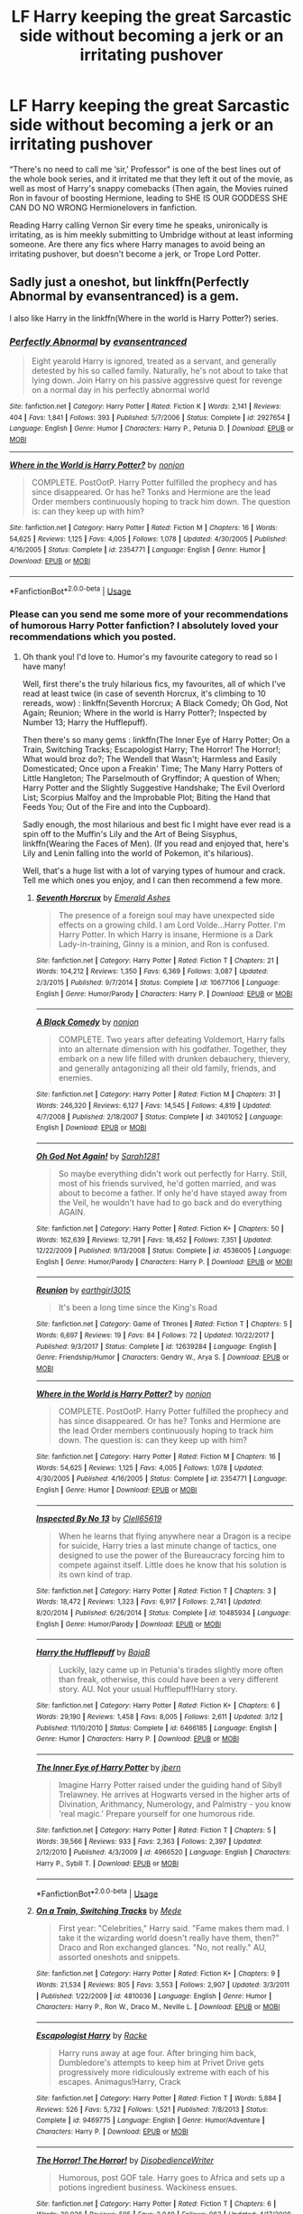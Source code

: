 #+TITLE: LF Harry keeping the great Sarcastic side without becoming a jerk or an irritating pushover

* LF Harry keeping the great Sarcastic side without becoming a jerk or an irritating pushover
:PROPERTIES:
:Author: LittenInAScarf
:Score: 68
:DateUnix: 1534887175.0
:DateShort: 2018-Aug-22
:FlairText: Request
:END:
“There's no need to call me ‘sir,' Professor" is one of the best lines out of the whole book series, and it irritated me that they left it out of the movie, as well as most of Harry's snappy comebacks (Then again, the Movies ruined Ron in favour of boosting Hermione, leading to SHE IS OUR GODDESS SHE CAN DO NO WRONG Hermionelovers in fanfiction.

Reading Harry calling Vernon Sir every time he speaks, unironically is irritating, as is him meekly submitting to Umbridge without at least informing someone. Are there any fics where Harry manages to avoid being an irritating pushover, but doesn't become a jerk, or Trope Lord Potter.


** Sadly just a oneshot, but linkffn(Perfectly Abnormal by evansentranced) is a gem.

I also like Harry in the linkffn(Where in the world is Harry Potter?) series.
:PROPERTIES:
:Author: A2i9
:Score: 12
:DateUnix: 1534923879.0
:DateShort: 2018-Aug-22
:END:

*** [[https://www.fanfiction.net/s/2927654/1/][*/Perfectly Abnormal/*]] by [[https://www.fanfiction.net/u/651163/evansentranced][/evansentranced/]]

#+begin_quote
  Eight yearold Harry is ignored, treated as a servant, and generally detested by his so called family. Naturally, he's not about to take that lying down. Join Harry on his passive aggressive quest for revenge on a normal day in his perfectly abnormal world
#+end_quote

^{/Site/:} ^{fanfiction.net} ^{*|*} ^{/Category/:} ^{Harry} ^{Potter} ^{*|*} ^{/Rated/:} ^{Fiction} ^{K} ^{*|*} ^{/Words/:} ^{2,141} ^{*|*} ^{/Reviews/:} ^{404} ^{*|*} ^{/Favs/:} ^{1,841} ^{*|*} ^{/Follows/:} ^{393} ^{*|*} ^{/Published/:} ^{5/7/2006} ^{*|*} ^{/Status/:} ^{Complete} ^{*|*} ^{/id/:} ^{2927654} ^{*|*} ^{/Language/:} ^{English} ^{*|*} ^{/Genre/:} ^{Humor} ^{*|*} ^{/Characters/:} ^{Harry} ^{P.,} ^{Petunia} ^{D.} ^{*|*} ^{/Download/:} ^{[[http://www.ff2ebook.com/old/ffn-bot/index.php?id=2927654&source=ff&filetype=epub][EPUB]]} ^{or} ^{[[http://www.ff2ebook.com/old/ffn-bot/index.php?id=2927654&source=ff&filetype=mobi][MOBI]]}

--------------

[[https://www.fanfiction.net/s/2354771/1/][*/Where in the World is Harry Potter?/*]] by [[https://www.fanfiction.net/u/649528/nonjon][/nonjon/]]

#+begin_quote
  COMPLETE. PostOotP. Harry Potter fulfilled the prophecy and has since disappeared. Or has he? Tonks and Hermione are the lead Order members continuously hoping to track him down. The question is: can they keep up with him?
#+end_quote

^{/Site/:} ^{fanfiction.net} ^{*|*} ^{/Category/:} ^{Harry} ^{Potter} ^{*|*} ^{/Rated/:} ^{Fiction} ^{M} ^{*|*} ^{/Chapters/:} ^{16} ^{*|*} ^{/Words/:} ^{54,625} ^{*|*} ^{/Reviews/:} ^{1,125} ^{*|*} ^{/Favs/:} ^{4,005} ^{*|*} ^{/Follows/:} ^{1,078} ^{*|*} ^{/Updated/:} ^{4/30/2005} ^{*|*} ^{/Published/:} ^{4/16/2005} ^{*|*} ^{/Status/:} ^{Complete} ^{*|*} ^{/id/:} ^{2354771} ^{*|*} ^{/Language/:} ^{English} ^{*|*} ^{/Genre/:} ^{Humor} ^{*|*} ^{/Download/:} ^{[[http://www.ff2ebook.com/old/ffn-bot/index.php?id=2354771&source=ff&filetype=epub][EPUB]]} ^{or} ^{[[http://www.ff2ebook.com/old/ffn-bot/index.php?id=2354771&source=ff&filetype=mobi][MOBI]]}

--------------

*FanfictionBot*^{2.0.0-beta} | [[https://github.com/tusing/reddit-ffn-bot/wiki/Usage][Usage]]
:PROPERTIES:
:Author: FanfictionBot
:Score: 3
:DateUnix: 1534923902.0
:DateShort: 2018-Aug-22
:END:


*** Please can you send me some more of your recommendations of humorous Harry Potter fanfiction? I absolutely loved your recommendations which you posted.
:PROPERTIES:
:Author: MoD_Peverell
:Score: 3
:DateUnix: 1534933472.0
:DateShort: 2018-Aug-22
:END:

**** Oh thank you! I'd love to. Humor's my favourite category to read so I have many!

Well, first there's the truly hilarious fics, my favourites, all of which I've read at least twice (in case of seventh Horcrux, it's climbing to 10 rereads, wow) : linkffn(Seventh Horcrux; A Black Comedy; Oh God, Not Again; Reunion; Where in the world is Harry Potter?; Inspected by Number 13; Harry the Hufflepuff).

Then there's so many gems : linkffn(The Inner Eye of Harry Potter; On a Train, Switching Tracks; Escapologist Harry; The Horror! The Horror!; What would broz do?; The Wendell that Wasn't; Harmless and Easily Domesticated; Once upon a Freakin' Time; The Many Harry Potters of Little Hangleton; The Parselmouth of Gryffindor; A question of When; Harry Potter and the Slightly Suggestive Handshake; The Evil Overlord List; Scorpius Malfoy and the Improbable Plot; Biting the Hand that Feeds You; Out of the Fire and into the Cupboard).

Sadly enough, the most hilarious and best fic I might have ever read is a spin off to the Muffin's Lily and the Art of Being Sisyphus, linkffn(Wearing the Faces of Men). (If you read and enjoyed that, here's Lily and Lenin falling into the world of Pokemon, it's hilarious).

Well, that's a huge list with a lot of varying types of humour and crack. Tell me which ones you enjoy, and I can then recommend a few more.
:PROPERTIES:
:Author: A2i9
:Score: 7
:DateUnix: 1534934829.0
:DateShort: 2018-Aug-22
:END:

***** [[https://www.fanfiction.net/s/10677106/1/][*/Seventh Horcrux/*]] by [[https://www.fanfiction.net/u/4112736/Emerald-Ashes][/Emerald Ashes/]]

#+begin_quote
  The presence of a foreign soul may have unexpected side effects on a growing child. I am Lord Volde...Harry Potter. I'm Harry Potter. In which Harry is insane, Hermione is a Dark Lady-in-training, Ginny is a minion, and Ron is confused.
#+end_quote

^{/Site/:} ^{fanfiction.net} ^{*|*} ^{/Category/:} ^{Harry} ^{Potter} ^{*|*} ^{/Rated/:} ^{Fiction} ^{T} ^{*|*} ^{/Chapters/:} ^{21} ^{*|*} ^{/Words/:} ^{104,212} ^{*|*} ^{/Reviews/:} ^{1,350} ^{*|*} ^{/Favs/:} ^{6,369} ^{*|*} ^{/Follows/:} ^{3,087} ^{*|*} ^{/Updated/:} ^{2/3/2015} ^{*|*} ^{/Published/:} ^{9/7/2014} ^{*|*} ^{/Status/:} ^{Complete} ^{*|*} ^{/id/:} ^{10677106} ^{*|*} ^{/Language/:} ^{English} ^{*|*} ^{/Genre/:} ^{Humor/Parody} ^{*|*} ^{/Characters/:} ^{Harry} ^{P.} ^{*|*} ^{/Download/:} ^{[[http://www.ff2ebook.com/old/ffn-bot/index.php?id=10677106&source=ff&filetype=epub][EPUB]]} ^{or} ^{[[http://www.ff2ebook.com/old/ffn-bot/index.php?id=10677106&source=ff&filetype=mobi][MOBI]]}

--------------

[[https://www.fanfiction.net/s/3401052/1/][*/A Black Comedy/*]] by [[https://www.fanfiction.net/u/649528/nonjon][/nonjon/]]

#+begin_quote
  COMPLETE. Two years after defeating Voldemort, Harry falls into an alternate dimension with his godfather. Together, they embark on a new life filled with drunken debauchery, thievery, and generally antagonizing all their old family, friends, and enemies.
#+end_quote

^{/Site/:} ^{fanfiction.net} ^{*|*} ^{/Category/:} ^{Harry} ^{Potter} ^{*|*} ^{/Rated/:} ^{Fiction} ^{M} ^{*|*} ^{/Chapters/:} ^{31} ^{*|*} ^{/Words/:} ^{246,320} ^{*|*} ^{/Reviews/:} ^{6,127} ^{*|*} ^{/Favs/:} ^{14,545} ^{*|*} ^{/Follows/:} ^{4,819} ^{*|*} ^{/Updated/:} ^{4/7/2008} ^{*|*} ^{/Published/:} ^{2/18/2007} ^{*|*} ^{/Status/:} ^{Complete} ^{*|*} ^{/id/:} ^{3401052} ^{*|*} ^{/Language/:} ^{English} ^{*|*} ^{/Download/:} ^{[[http://www.ff2ebook.com/old/ffn-bot/index.php?id=3401052&source=ff&filetype=epub][EPUB]]} ^{or} ^{[[http://www.ff2ebook.com/old/ffn-bot/index.php?id=3401052&source=ff&filetype=mobi][MOBI]]}

--------------

[[https://www.fanfiction.net/s/4536005/1/][*/Oh God Not Again!/*]] by [[https://www.fanfiction.net/u/674180/Sarah1281][/Sarah1281/]]

#+begin_quote
  So maybe everything didn't work out perfectly for Harry. Still, most of his friends survived, he'd gotten married, and was about to become a father. If only he'd have stayed away from the Veil, he wouldn't have had to go back and do everything AGAIN.
#+end_quote

^{/Site/:} ^{fanfiction.net} ^{*|*} ^{/Category/:} ^{Harry} ^{Potter} ^{*|*} ^{/Rated/:} ^{Fiction} ^{K+} ^{*|*} ^{/Chapters/:} ^{50} ^{*|*} ^{/Words/:} ^{162,639} ^{*|*} ^{/Reviews/:} ^{12,791} ^{*|*} ^{/Favs/:} ^{18,452} ^{*|*} ^{/Follows/:} ^{7,351} ^{*|*} ^{/Updated/:} ^{12/22/2009} ^{*|*} ^{/Published/:} ^{9/13/2008} ^{*|*} ^{/Status/:} ^{Complete} ^{*|*} ^{/id/:} ^{4536005} ^{*|*} ^{/Language/:} ^{English} ^{*|*} ^{/Genre/:} ^{Humor/Parody} ^{*|*} ^{/Characters/:} ^{Harry} ^{P.} ^{*|*} ^{/Download/:} ^{[[http://www.ff2ebook.com/old/ffn-bot/index.php?id=4536005&source=ff&filetype=epub][EPUB]]} ^{or} ^{[[http://www.ff2ebook.com/old/ffn-bot/index.php?id=4536005&source=ff&filetype=mobi][MOBI]]}

--------------

[[https://www.fanfiction.net/s/12639284/1/][*/Reunion/*]] by [[https://www.fanfiction.net/u/5334645/earthgirl3015][/earthgirl3015/]]

#+begin_quote
  It's been a long time since the King's Road
#+end_quote

^{/Site/:} ^{fanfiction.net} ^{*|*} ^{/Category/:} ^{Game} ^{of} ^{Thrones} ^{*|*} ^{/Rated/:} ^{Fiction} ^{T} ^{*|*} ^{/Chapters/:} ^{5} ^{*|*} ^{/Words/:} ^{6,697} ^{*|*} ^{/Reviews/:} ^{19} ^{*|*} ^{/Favs/:} ^{84} ^{*|*} ^{/Follows/:} ^{72} ^{*|*} ^{/Updated/:} ^{10/22/2017} ^{*|*} ^{/Published/:} ^{9/3/2017} ^{*|*} ^{/Status/:} ^{Complete} ^{*|*} ^{/id/:} ^{12639284} ^{*|*} ^{/Language/:} ^{English} ^{*|*} ^{/Genre/:} ^{Friendship/Humor} ^{*|*} ^{/Characters/:} ^{Gendry} ^{W.,} ^{Arya} ^{S.} ^{*|*} ^{/Download/:} ^{[[http://www.ff2ebook.com/old/ffn-bot/index.php?id=12639284&source=ff&filetype=epub][EPUB]]} ^{or} ^{[[http://www.ff2ebook.com/old/ffn-bot/index.php?id=12639284&source=ff&filetype=mobi][MOBI]]}

--------------

[[https://www.fanfiction.net/s/2354771/1/][*/Where in the World is Harry Potter?/*]] by [[https://www.fanfiction.net/u/649528/nonjon][/nonjon/]]

#+begin_quote
  COMPLETE. PostOotP. Harry Potter fulfilled the prophecy and has since disappeared. Or has he? Tonks and Hermione are the lead Order members continuously hoping to track him down. The question is: can they keep up with him?
#+end_quote

^{/Site/:} ^{fanfiction.net} ^{*|*} ^{/Category/:} ^{Harry} ^{Potter} ^{*|*} ^{/Rated/:} ^{Fiction} ^{M} ^{*|*} ^{/Chapters/:} ^{16} ^{*|*} ^{/Words/:} ^{54,625} ^{*|*} ^{/Reviews/:} ^{1,125} ^{*|*} ^{/Favs/:} ^{4,005} ^{*|*} ^{/Follows/:} ^{1,078} ^{*|*} ^{/Updated/:} ^{4/30/2005} ^{*|*} ^{/Published/:} ^{4/16/2005} ^{*|*} ^{/Status/:} ^{Complete} ^{*|*} ^{/id/:} ^{2354771} ^{*|*} ^{/Language/:} ^{English} ^{*|*} ^{/Genre/:} ^{Humor} ^{*|*} ^{/Download/:} ^{[[http://www.ff2ebook.com/old/ffn-bot/index.php?id=2354771&source=ff&filetype=epub][EPUB]]} ^{or} ^{[[http://www.ff2ebook.com/old/ffn-bot/index.php?id=2354771&source=ff&filetype=mobi][MOBI]]}

--------------

[[https://www.fanfiction.net/s/10485934/1/][*/Inspected By No 13/*]] by [[https://www.fanfiction.net/u/1298529/Clell65619][/Clell65619/]]

#+begin_quote
  When he learns that flying anywhere near a Dragon is a recipe for suicide, Harry tries a last minute change of tactics, one designed to use the power of the Bureaucracy forcing him to compete against itself. Little does he know that his solution is its own kind of trap.
#+end_quote

^{/Site/:} ^{fanfiction.net} ^{*|*} ^{/Category/:} ^{Harry} ^{Potter} ^{*|*} ^{/Rated/:} ^{Fiction} ^{T} ^{*|*} ^{/Chapters/:} ^{3} ^{*|*} ^{/Words/:} ^{18,472} ^{*|*} ^{/Reviews/:} ^{1,323} ^{*|*} ^{/Favs/:} ^{6,917} ^{*|*} ^{/Follows/:} ^{2,741} ^{*|*} ^{/Updated/:} ^{8/20/2014} ^{*|*} ^{/Published/:} ^{6/26/2014} ^{*|*} ^{/Status/:} ^{Complete} ^{*|*} ^{/id/:} ^{10485934} ^{*|*} ^{/Language/:} ^{English} ^{*|*} ^{/Genre/:} ^{Humor/Parody} ^{*|*} ^{/Download/:} ^{[[http://www.ff2ebook.com/old/ffn-bot/index.php?id=10485934&source=ff&filetype=epub][EPUB]]} ^{or} ^{[[http://www.ff2ebook.com/old/ffn-bot/index.php?id=10485934&source=ff&filetype=mobi][MOBI]]}

--------------

[[https://www.fanfiction.net/s/6466185/1/][*/Harry the Hufflepuff/*]] by [[https://www.fanfiction.net/u/943028/BajaB][/BajaB/]]

#+begin_quote
  Luckily, lazy came up in Petunia's tirades slightly more often than freak, otherwise, this could have been a very different story. AU. Not your usual Hufflepuff!Harry story.
#+end_quote

^{/Site/:} ^{fanfiction.net} ^{*|*} ^{/Category/:} ^{Harry} ^{Potter} ^{*|*} ^{/Rated/:} ^{Fiction} ^{K+} ^{*|*} ^{/Chapters/:} ^{6} ^{*|*} ^{/Words/:} ^{29,190} ^{*|*} ^{/Reviews/:} ^{1,458} ^{*|*} ^{/Favs/:} ^{8,005} ^{*|*} ^{/Follows/:} ^{2,611} ^{*|*} ^{/Updated/:} ^{3/12} ^{*|*} ^{/Published/:} ^{11/10/2010} ^{*|*} ^{/Status/:} ^{Complete} ^{*|*} ^{/id/:} ^{6466185} ^{*|*} ^{/Language/:} ^{English} ^{*|*} ^{/Genre/:} ^{Humor} ^{*|*} ^{/Characters/:} ^{Harry} ^{P.} ^{*|*} ^{/Download/:} ^{[[http://www.ff2ebook.com/old/ffn-bot/index.php?id=6466185&source=ff&filetype=epub][EPUB]]} ^{or} ^{[[http://www.ff2ebook.com/old/ffn-bot/index.php?id=6466185&source=ff&filetype=mobi][MOBI]]}

--------------

[[https://www.fanfiction.net/s/4966520/1/][*/The Inner Eye of Harry Potter/*]] by [[https://www.fanfiction.net/u/940359/jbern][/jbern/]]

#+begin_quote
  Imagine Harry Potter raised under the guiding hand of Sibyll Trelawney. He arrives at Hogwarts versed in the higher arts of Divination, Arithmancy, Numerology, and Palmistry - you know 'real magic.' Prepare yourself for one humorous ride.
#+end_quote

^{/Site/:} ^{fanfiction.net} ^{*|*} ^{/Category/:} ^{Harry} ^{Potter} ^{*|*} ^{/Rated/:} ^{Fiction} ^{T} ^{*|*} ^{/Chapters/:} ^{5} ^{*|*} ^{/Words/:} ^{39,566} ^{*|*} ^{/Reviews/:} ^{933} ^{*|*} ^{/Favs/:} ^{2,363} ^{*|*} ^{/Follows/:} ^{2,397} ^{*|*} ^{/Updated/:} ^{2/12/2010} ^{*|*} ^{/Published/:} ^{4/3/2009} ^{*|*} ^{/id/:} ^{4966520} ^{*|*} ^{/Language/:} ^{English} ^{*|*} ^{/Characters/:} ^{Harry} ^{P.,} ^{Sybill} ^{T.} ^{*|*} ^{/Download/:} ^{[[http://www.ff2ebook.com/old/ffn-bot/index.php?id=4966520&source=ff&filetype=epub][EPUB]]} ^{or} ^{[[http://www.ff2ebook.com/old/ffn-bot/index.php?id=4966520&source=ff&filetype=mobi][MOBI]]}

--------------

*FanfictionBot*^{2.0.0-beta} | [[https://github.com/tusing/reddit-ffn-bot/wiki/Usage][Usage]]
:PROPERTIES:
:Author: FanfictionBot
:Score: 2
:DateUnix: 1534935000.0
:DateShort: 2018-Aug-22
:END:


***** [[https://www.fanfiction.net/s/4810036/1/][*/On a Train, Switching Tracks/*]] by [[https://www.fanfiction.net/u/1810143/Mede][/Mede/]]

#+begin_quote
  First year: "Celebrities," Harry said. "Fame makes them mad. I take it the wizarding world doesn't really have them, then?" Draco and Ron exchanged glances. "No, not really." AU, assorted oneshots and snippets.
#+end_quote

^{/Site/:} ^{fanfiction.net} ^{*|*} ^{/Category/:} ^{Harry} ^{Potter} ^{*|*} ^{/Rated/:} ^{Fiction} ^{K+} ^{*|*} ^{/Chapters/:} ^{9} ^{*|*} ^{/Words/:} ^{21,534} ^{*|*} ^{/Reviews/:} ^{805} ^{*|*} ^{/Favs/:} ^{3,553} ^{*|*} ^{/Follows/:} ^{2,907} ^{*|*} ^{/Updated/:} ^{3/3/2011} ^{*|*} ^{/Published/:} ^{1/22/2009} ^{*|*} ^{/id/:} ^{4810036} ^{*|*} ^{/Language/:} ^{English} ^{*|*} ^{/Genre/:} ^{Humor} ^{*|*} ^{/Characters/:} ^{Harry} ^{P.,} ^{Ron} ^{W.,} ^{Draco} ^{M.,} ^{Neville} ^{L.} ^{*|*} ^{/Download/:} ^{[[http://www.ff2ebook.com/old/ffn-bot/index.php?id=4810036&source=ff&filetype=epub][EPUB]]} ^{or} ^{[[http://www.ff2ebook.com/old/ffn-bot/index.php?id=4810036&source=ff&filetype=mobi][MOBI]]}

--------------

[[https://www.fanfiction.net/s/9469775/1/][*/Escapologist Harry/*]] by [[https://www.fanfiction.net/u/1890123/Racke][/Racke/]]

#+begin_quote
  Harry runs away at age four. After bringing him back, Dumbledore's attempts to keep him at Privet Drive gets progressively more ridiculously extreme with each of his escapes. Animagus!Harry, Crack
#+end_quote

^{/Site/:} ^{fanfiction.net} ^{*|*} ^{/Category/:} ^{Harry} ^{Potter} ^{*|*} ^{/Rated/:} ^{Fiction} ^{T} ^{*|*} ^{/Words/:} ^{5,884} ^{*|*} ^{/Reviews/:} ^{526} ^{*|*} ^{/Favs/:} ^{5,732} ^{*|*} ^{/Follows/:} ^{1,521} ^{*|*} ^{/Published/:} ^{7/8/2013} ^{*|*} ^{/Status/:} ^{Complete} ^{*|*} ^{/id/:} ^{9469775} ^{*|*} ^{/Language/:} ^{English} ^{*|*} ^{/Genre/:} ^{Humor/Adventure} ^{*|*} ^{/Characters/:} ^{Harry} ^{P.} ^{*|*} ^{/Download/:} ^{[[http://www.ff2ebook.com/old/ffn-bot/index.php?id=9469775&source=ff&filetype=epub][EPUB]]} ^{or} ^{[[http://www.ff2ebook.com/old/ffn-bot/index.php?id=9469775&source=ff&filetype=mobi][MOBI]]}

--------------

[[https://www.fanfiction.net/s/4145459/1/][*/The Horror! The Horror!/*]] by [[https://www.fanfiction.net/u/1228238/DisobedienceWriter][/DisobedienceWriter/]]

#+begin_quote
  Humorous, post GOF tale. Harry goes to Africa and sets up a potions ingredient business. Wackiness ensues.
#+end_quote

^{/Site/:} ^{fanfiction.net} ^{*|*} ^{/Category/:} ^{Harry} ^{Potter} ^{*|*} ^{/Rated/:} ^{Fiction} ^{T} ^{*|*} ^{/Chapters/:} ^{6} ^{*|*} ^{/Words/:} ^{39,926} ^{*|*} ^{/Reviews/:} ^{595} ^{*|*} ^{/Favs/:} ^{2,949} ^{*|*} ^{/Follows/:} ^{963} ^{*|*} ^{/Updated/:} ^{4/17/2008} ^{*|*} ^{/Published/:} ^{3/21/2008} ^{*|*} ^{/Status/:} ^{Complete} ^{*|*} ^{/id/:} ^{4145459} ^{*|*} ^{/Language/:} ^{English} ^{*|*} ^{/Genre/:} ^{Humor/Parody} ^{*|*} ^{/Characters/:} ^{Harry} ^{P.} ^{*|*} ^{/Download/:} ^{[[http://www.ff2ebook.com/old/ffn-bot/index.php?id=4145459&source=ff&filetype=epub][EPUB]]} ^{or} ^{[[http://www.ff2ebook.com/old/ffn-bot/index.php?id=4145459&source=ff&filetype=mobi][MOBI]]}

--------------

[[https://www.fanfiction.net/s/12431454/1/][*/What Would Broz Do? A Harry & Ron Series of Events/*]] by [[https://www.fanfiction.net/u/1401424/vlad-the-inhaler][/vlad the inhaler/]]

#+begin_quote
  A collection of related one-shots spanning Hogwarts, where Hermione never has her Halloween epiphany and so the trio never forms, leaving Harry & Ron to bro their way through Hogwarts, forced to learn for themselves what they need to know.
#+end_quote

^{/Site/:} ^{fanfiction.net} ^{*|*} ^{/Category/:} ^{Harry} ^{Potter} ^{*|*} ^{/Rated/:} ^{Fiction} ^{T} ^{*|*} ^{/Chapters/:} ^{3} ^{*|*} ^{/Words/:} ^{6,363} ^{*|*} ^{/Reviews/:} ^{35} ^{*|*} ^{/Favs/:} ^{119} ^{*|*} ^{/Follows/:} ^{131} ^{*|*} ^{/Updated/:} ^{5/23/2017} ^{*|*} ^{/Published/:} ^{4/2/2017} ^{*|*} ^{/id/:} ^{12431454} ^{*|*} ^{/Language/:} ^{English} ^{*|*} ^{/Genre/:} ^{Humor/Adventure} ^{*|*} ^{/Characters/:} ^{Harry} ^{P.,} ^{Ron} ^{W.} ^{*|*} ^{/Download/:} ^{[[http://www.ff2ebook.com/old/ffn-bot/index.php?id=12431454&source=ff&filetype=epub][EPUB]]} ^{or} ^{[[http://www.ff2ebook.com/old/ffn-bot/index.php?id=12431454&source=ff&filetype=mobi][MOBI]]}

--------------

[[https://www.fanfiction.net/s/4396574/1/][*/The Wendell That Wasn't/*]] by [[https://www.fanfiction.net/u/188153/opalish][/opalish/]]

#+begin_quote
  The true story of how Harry and Ginny's kids got their names. Really, it's all Snape's fault. Crackfic oneshot.
#+end_quote

^{/Site/:} ^{fanfiction.net} ^{*|*} ^{/Category/:} ^{Harry} ^{Potter} ^{*|*} ^{/Rated/:} ^{Fiction} ^{K+} ^{*|*} ^{/Words/:} ^{1,814} ^{*|*} ^{/Reviews/:} ^{514} ^{*|*} ^{/Favs/:} ^{3,028} ^{*|*} ^{/Follows/:} ^{369} ^{*|*} ^{/Published/:} ^{7/15/2008} ^{*|*} ^{/Status/:} ^{Complete} ^{*|*} ^{/id/:} ^{4396574} ^{*|*} ^{/Language/:} ^{English} ^{*|*} ^{/Genre/:} ^{Humor} ^{*|*} ^{/Characters/:} ^{Ginny} ^{W.,} ^{Harry} ^{P.} ^{*|*} ^{/Download/:} ^{[[http://www.ff2ebook.com/old/ffn-bot/index.php?id=4396574&source=ff&filetype=epub][EPUB]]} ^{or} ^{[[http://www.ff2ebook.com/old/ffn-bot/index.php?id=4396574&source=ff&filetype=mobi][MOBI]]}

--------------

[[https://www.fanfiction.net/s/554931/1/][*/Harmless and Easily Domesticated/*]] by [[https://www.fanfiction.net/u/9000/Angie-Astravic][/Angie Astravic/]]

#+begin_quote
  Hagrid has been forbidden to teach any creature of higher classification than XX: harmless, may be domesticated. So nothing can possibly go wrong in his classes now - right? Augureys and Clabberts and Bowtruckles, oh my, not to mention Redneck Wizards.
#+end_quote

^{/Site/:} ^{fanfiction.net} ^{*|*} ^{/Category/:} ^{Harry} ^{Potter} ^{*|*} ^{/Rated/:} ^{Fiction} ^{K+} ^{*|*} ^{/Chapters/:} ^{7} ^{*|*} ^{/Words/:} ^{12,646} ^{*|*} ^{/Reviews/:} ^{48} ^{*|*} ^{/Favs/:} ^{81} ^{*|*} ^{/Follows/:} ^{32} ^{*|*} ^{/Updated/:} ^{12/30/2003} ^{*|*} ^{/Published/:} ^{1/19/2002} ^{*|*} ^{/id/:} ^{554931} ^{*|*} ^{/Language/:} ^{English} ^{*|*} ^{/Genre/:} ^{Humor} ^{*|*} ^{/Characters/:} ^{Harry} ^{P.,} ^{Rubeus} ^{H.} ^{*|*} ^{/Download/:} ^{[[http://www.ff2ebook.com/old/ffn-bot/index.php?id=554931&source=ff&filetype=epub][EPUB]]} ^{or} ^{[[http://www.ff2ebook.com/old/ffn-bot/index.php?id=554931&source=ff&filetype=mobi][MOBI]]}

--------------

[[https://www.fanfiction.net/s/899503/1/][*/Once Upon a Freakin' Time/*]] by [[https://www.fanfiction.net/u/111237/Evadne][/Evadne/]]

#+begin_quote
  The Death Eaters attempt to do bad things, but mostly just do things badly.
#+end_quote

^{/Site/:} ^{fanfiction.net} ^{*|*} ^{/Category/:} ^{Harry} ^{Potter} ^{*|*} ^{/Rated/:} ^{Fiction} ^{T} ^{*|*} ^{/Chapters/:} ^{40} ^{*|*} ^{/Words/:} ^{29,923} ^{*|*} ^{/Reviews/:} ^{1,991} ^{*|*} ^{/Favs/:} ^{2,165} ^{*|*} ^{/Follows/:} ^{761} ^{*|*} ^{/Updated/:} ^{2/15/2008} ^{*|*} ^{/Published/:} ^{8/7/2002} ^{*|*} ^{/id/:} ^{899503} ^{*|*} ^{/Language/:} ^{English} ^{*|*} ^{/Genre/:} ^{Humor} ^{*|*} ^{/Characters/:} ^{Voldemort,} ^{Severus} ^{S.} ^{*|*} ^{/Download/:} ^{[[http://www.ff2ebook.com/old/ffn-bot/index.php?id=899503&source=ff&filetype=epub][EPUB]]} ^{or} ^{[[http://www.ff2ebook.com/old/ffn-bot/index.php?id=899503&source=ff&filetype=mobi][MOBI]]}

--------------

[[https://www.fanfiction.net/s/10339852/1/][*/The Many Harry Potters of Little Hangleton/*]] by [[https://www.fanfiction.net/u/4561396/VivyPotter][/VivyPotter/]]

#+begin_quote
  Also known as 'Harry and Voldemort Explore Fanfiction Tropes Together'. Different Harry Potters visit Little Hangleton, and Voldemort's the only one with much sense around here. I almost feel sorry for him. Includes Slytherin!Harry, Fem!Harry, Plothole!Harry, Flamboyant!Harry, Joker!Harry, Dark!Harry and more.
#+end_quote

^{/Site/:} ^{fanfiction.net} ^{*|*} ^{/Category/:} ^{Harry} ^{Potter} ^{*|*} ^{/Rated/:} ^{Fiction} ^{T} ^{*|*} ^{/Chapters/:} ^{112} ^{*|*} ^{/Words/:} ^{64,654} ^{*|*} ^{/Reviews/:} ^{2,797} ^{*|*} ^{/Favs/:} ^{1,727} ^{*|*} ^{/Follows/:} ^{1,084} ^{*|*} ^{/Updated/:} ^{12/30/2014} ^{*|*} ^{/Published/:} ^{5/11/2014} ^{*|*} ^{/Status/:} ^{Complete} ^{*|*} ^{/id/:} ^{10339852} ^{*|*} ^{/Language/:} ^{English} ^{*|*} ^{/Genre/:} ^{Humor/Parody} ^{*|*} ^{/Characters/:} ^{Harry} ^{P.,} ^{Voldemort,} ^{Peter} ^{P.} ^{*|*} ^{/Download/:} ^{[[http://www.ff2ebook.com/old/ffn-bot/index.php?id=10339852&source=ff&filetype=epub][EPUB]]} ^{or} ^{[[http://www.ff2ebook.com/old/ffn-bot/index.php?id=10339852&source=ff&filetype=mobi][MOBI]]}

--------------

*FanfictionBot*^{2.0.0-beta} | [[https://github.com/tusing/reddit-ffn-bot/wiki/Usage][Usage]]
:PROPERTIES:
:Author: FanfictionBot
:Score: 2
:DateUnix: 1534935011.0
:DateShort: 2018-Aug-22
:END:


***** [[https://www.fanfiction.net/s/12753962/1/][*/Wearing the Faces of Men/*]] by [[https://www.fanfiction.net/u/1318815/The-Carnivorous-Muffin][/The Carnivorous Muffin/]]

#+begin_quote
  When Wizard Lenin and Lily mysteriously find themselves in the Pokémon universe in Lily's second year, the pair are forced into becoming Pokémon trainers, and they, along with Ash Ketchum, travel on their journey to become Pokémon masters even as they search for a means to get home. Side fic of "Lily and the Art of Being Sisyphus"
#+end_quote

^{/Site/:} ^{fanfiction.net} ^{*|*} ^{/Category/:} ^{Pokémon} ^{+} ^{Harry} ^{Potter} ^{Crossover} ^{*|*} ^{/Rated/:} ^{Fiction} ^{T} ^{*|*} ^{/Chapters/:} ^{9} ^{*|*} ^{/Words/:} ^{78,294} ^{*|*} ^{/Reviews/:} ^{461} ^{*|*} ^{/Favs/:} ^{495} ^{*|*} ^{/Follows/:} ^{552} ^{*|*} ^{/Updated/:} ^{5/21} ^{*|*} ^{/Published/:} ^{12/9/2017} ^{*|*} ^{/id/:} ^{12753962} ^{*|*} ^{/Language/:} ^{English} ^{*|*} ^{/Genre/:} ^{Adventure/Friendship} ^{*|*} ^{/Characters/:} ^{Ash} ^{K./Satoshi,} ^{Pikachu,} ^{Harry} ^{P.,} ^{Tom} ^{R.} ^{Jr.} ^{*|*} ^{/Download/:} ^{[[http://www.ff2ebook.com/old/ffn-bot/index.php?id=12753962&source=ff&filetype=epub][EPUB]]} ^{or} ^{[[http://www.ff2ebook.com/old/ffn-bot/index.php?id=12753962&source=ff&filetype=mobi][MOBI]]}

--------------

*FanfictionBot*^{2.0.0-beta} | [[https://github.com/tusing/reddit-ffn-bot/wiki/Usage][Usage]]
:PROPERTIES:
:Author: FanfictionBot
:Score: 2
:DateUnix: 1534935034.0
:DateShort: 2018-Aug-22
:END:


***** [[https://www.fanfiction.net/s/12682621/1/][*/The Parselmouth of Gryffindor/*]] by [[https://www.fanfiction.net/u/7922987/Achille-Talon][/Achille Talon/]]

#+begin_quote
  Hermione Granger was born a Parselmouth. She arrives at Hogwarts with less trust in authority (after all, muggle science somehow missed snake sentience), and a mission to prove snakes are people too. And Goblins. And Acromantulas. And... oh Merlin. Hogwarts isn't prepared for this, the Wizarding World isn't prepared for this, and Voldemort is *especially* not prepared for this.
#+end_quote

^{/Site/:} ^{fanfiction.net} ^{*|*} ^{/Category/:} ^{Harry} ^{Potter} ^{*|*} ^{/Rated/:} ^{Fiction} ^{K+} ^{*|*} ^{/Chapters/:} ^{57} ^{*|*} ^{/Words/:} ^{190,981} ^{*|*} ^{/Reviews/:} ^{305} ^{*|*} ^{/Favs/:} ^{366} ^{*|*} ^{/Follows/:} ^{591} ^{*|*} ^{/Updated/:} ^{8/1} ^{*|*} ^{/Published/:} ^{10/9/2017} ^{*|*} ^{/id/:} ^{12682621} ^{*|*} ^{/Language/:} ^{English} ^{*|*} ^{/Genre/:} ^{Humor/Friendship} ^{*|*} ^{/Download/:} ^{[[http://www.ff2ebook.com/old/ffn-bot/index.php?id=12682621&source=ff&filetype=epub][EPUB]]} ^{or} ^{[[http://www.ff2ebook.com/old/ffn-bot/index.php?id=12682621&source=ff&filetype=mobi][MOBI]]}

--------------

[[https://www.fanfiction.net/s/12407725/1/][*/A Question of When/*]] by [[https://www.fanfiction.net/u/1401424/vlad-the-inhaler][/vlad the inhaler/]]

#+begin_quote
  Romilda Vane realized she'd been going after Harry Potter the wrong way; it wasn't a question of how, it was a question of when.
#+end_quote

^{/Site/:} ^{fanfiction.net} ^{*|*} ^{/Category/:} ^{Harry} ^{Potter} ^{*|*} ^{/Rated/:} ^{Fiction} ^{T} ^{*|*} ^{/Words/:} ^{5,808} ^{*|*} ^{/Reviews/:} ^{35} ^{*|*} ^{/Favs/:} ^{228} ^{*|*} ^{/Follows/:} ^{72} ^{*|*} ^{/Published/:} ^{3/16/2017} ^{*|*} ^{/Status/:} ^{Complete} ^{*|*} ^{/id/:} ^{12407725} ^{*|*} ^{/Language/:} ^{English} ^{*|*} ^{/Characters/:} ^{<Harry} ^{P.,} ^{Romilda} ^{V.>} ^{*|*} ^{/Download/:} ^{[[http://www.ff2ebook.com/old/ffn-bot/index.php?id=12407725&source=ff&filetype=epub][EPUB]]} ^{or} ^{[[http://www.ff2ebook.com/old/ffn-bot/index.php?id=12407725&source=ff&filetype=mobi][MOBI]]}

--------------

[[https://www.fanfiction.net/s/11823877/1/][*/Harry Potter and the Slightly Suggestive Handshake/*]] by [[https://www.fanfiction.net/u/7587580/The-Solitary-Sandpiper][/The Solitary Sandpiper/]]

#+begin_quote
  In order to increase 'the power the Dark Lord knows not,' Dumbledore gives baby Harry a powerful love potion. This bold move results in...unusual consequences. Witness Harry Potter, Boy-Who-Lived, Boy-Who-Caught-the-Snitch-Two-Times, and Boy-Who-Conquered-Voldemort-But-Did-Not-Kill-Him at his very best...which is considerably less impressive than everyone expects. AU.
#+end_quote

^{/Site/:} ^{fanfiction.net} ^{*|*} ^{/Category/:} ^{Harry} ^{Potter} ^{*|*} ^{/Rated/:} ^{Fiction} ^{T} ^{*|*} ^{/Chapters/:} ^{9} ^{*|*} ^{/Words/:} ^{22,087} ^{*|*} ^{/Reviews/:} ^{32} ^{*|*} ^{/Favs/:} ^{36} ^{*|*} ^{/Follows/:} ^{59} ^{*|*} ^{/Updated/:} ^{8/12/2017} ^{*|*} ^{/Published/:} ^{3/4/2016} ^{*|*} ^{/id/:} ^{11823877} ^{*|*} ^{/Language/:} ^{English} ^{*|*} ^{/Genre/:} ^{Humor/Parody} ^{*|*} ^{/Characters/:} ^{Harry} ^{P.,} ^{Ron} ^{W.,} ^{Hermione} ^{G.} ^{*|*} ^{/Download/:} ^{[[http://www.ff2ebook.com/old/ffn-bot/index.php?id=11823877&source=ff&filetype=epub][EPUB]]} ^{or} ^{[[http://www.ff2ebook.com/old/ffn-bot/index.php?id=11823877&source=ff&filetype=mobi][MOBI]]}

--------------

[[https://www.fanfiction.net/s/10972919/1/][*/The Evil Overlord List/*]] by [[https://www.fanfiction.net/u/5953312/boomvroomshroom][/boomvroomshroom/]]

#+begin_quote
  Villains always make the same dumb mistakes. Luckily, Tom Riddle happens to have a rather dangerously genre-savvy friend in his head to make sure that he does this "conquering the world" business the RIGHT way. It's about time the bad guys won for once.
#+end_quote

^{/Site/:} ^{fanfiction.net} ^{*|*} ^{/Category/:} ^{Harry} ^{Potter} ^{*|*} ^{/Rated/:} ^{Fiction} ^{T} ^{*|*} ^{/Chapters/:} ^{22} ^{*|*} ^{/Words/:} ^{102,415} ^{*|*} ^{/Reviews/:} ^{1,952} ^{*|*} ^{/Favs/:} ^{4,562} ^{*|*} ^{/Follows/:} ^{5,040} ^{*|*} ^{/Updated/:} ^{3/4/2017} ^{*|*} ^{/Published/:} ^{1/14/2015} ^{*|*} ^{/id/:} ^{10972919} ^{*|*} ^{/Language/:} ^{English} ^{*|*} ^{/Genre/:} ^{Humor/Adventure} ^{*|*} ^{/Characters/:} ^{Harry} ^{P.,} ^{Draco} ^{M.,} ^{Albus} ^{D.,} ^{Tom} ^{R.} ^{Jr.} ^{*|*} ^{/Download/:} ^{[[http://www.ff2ebook.com/old/ffn-bot/index.php?id=10972919&source=ff&filetype=epub][EPUB]]} ^{or} ^{[[http://www.ff2ebook.com/old/ffn-bot/index.php?id=10972919&source=ff&filetype=mobi][MOBI]]}

--------------

[[https://www.fanfiction.net/s/4357627/1/][*/Scorpius Malfoy and the Improbable Plot/*]] by [[https://www.fanfiction.net/u/188153/opalish][/opalish/]]

#+begin_quote
  Scorpius really should have listened to his father's numerous and dire warnings about the Potter clan. Harry feels his pain. Gen crackfic WIP, yo. Seriously, so cracky.
#+end_quote

^{/Site/:} ^{fanfiction.net} ^{*|*} ^{/Category/:} ^{Harry} ^{Potter} ^{*|*} ^{/Rated/:} ^{Fiction} ^{T} ^{*|*} ^{/Chapters/:} ^{19} ^{*|*} ^{/Words/:} ^{47,805} ^{*|*} ^{/Reviews/:} ^{1,383} ^{*|*} ^{/Favs/:} ^{1,905} ^{*|*} ^{/Follows/:} ^{1,542} ^{*|*} ^{/Updated/:} ^{10/31/2009} ^{*|*} ^{/Published/:} ^{6/29/2008} ^{*|*} ^{/id/:} ^{4357627} ^{*|*} ^{/Language/:} ^{English} ^{*|*} ^{/Genre/:} ^{Humor} ^{*|*} ^{/Characters/:} ^{Scorpius} ^{M.,} ^{Harry} ^{P.} ^{*|*} ^{/Download/:} ^{[[http://www.ff2ebook.com/old/ffn-bot/index.php?id=4357627&source=ff&filetype=epub][EPUB]]} ^{or} ^{[[http://www.ff2ebook.com/old/ffn-bot/index.php?id=4357627&source=ff&filetype=mobi][MOBI]]}

--------------

[[https://www.fanfiction.net/s/10287864/1/][*/Biting the Hand That Feeds You/*]] by [[https://www.fanfiction.net/u/6754/Andrew-Joshua-Talon][/Andrew Joshua Talon/]]

#+begin_quote
  AU Start to Sixth Year. What do you do to stop a genocidal dark wizard? Try appeasement. If it sinks your entire economy, well... That just makes things more interesting.
#+end_quote

^{/Site/:} ^{fanfiction.net} ^{*|*} ^{/Category/:} ^{Harry} ^{Potter} ^{*|*} ^{/Rated/:} ^{Fiction} ^{T} ^{*|*} ^{/Chapters/:} ^{23} ^{*|*} ^{/Words/:} ^{120,263} ^{*|*} ^{/Reviews/:} ^{982} ^{*|*} ^{/Favs/:} ^{1,481} ^{*|*} ^{/Follows/:} ^{1,215} ^{*|*} ^{/Updated/:} ^{7/5/2014} ^{*|*} ^{/Published/:} ^{4/21/2014} ^{*|*} ^{/Status/:} ^{Complete} ^{*|*} ^{/id/:} ^{10287864} ^{*|*} ^{/Language/:} ^{English} ^{*|*} ^{/Genre/:} ^{Humor/Adventure} ^{*|*} ^{/Characters/:} ^{Harry} ^{P.,} ^{Hermione} ^{G.,} ^{Luna} ^{L.,} ^{Pansy} ^{P.} ^{*|*} ^{/Download/:} ^{[[http://www.ff2ebook.com/old/ffn-bot/index.php?id=10287864&source=ff&filetype=epub][EPUB]]} ^{or} ^{[[http://www.ff2ebook.com/old/ffn-bot/index.php?id=10287864&source=ff&filetype=mobi][MOBI]]}

--------------

[[https://www.fanfiction.net/s/9526039/1/][*/Out of the Fire and into the Cupboard/*]] by [[https://www.fanfiction.net/u/3955920/HalfASlug][/HalfASlug/]]

#+begin_quote
  There's a reason that adults don't usually play hide and seek - especially when they are nothing more than overgrown children.
#+end_quote

^{/Site/:} ^{fanfiction.net} ^{*|*} ^{/Category/:} ^{Harry} ^{Potter} ^{*|*} ^{/Rated/:} ^{Fiction} ^{T} ^{*|*} ^{/Words/:} ^{6,731} ^{*|*} ^{/Reviews/:} ^{173} ^{*|*} ^{/Favs/:} ^{1,016} ^{*|*} ^{/Follows/:} ^{186} ^{*|*} ^{/Published/:} ^{7/24/2013} ^{*|*} ^{/Status/:} ^{Complete} ^{*|*} ^{/id/:} ^{9526039} ^{*|*} ^{/Language/:} ^{English} ^{*|*} ^{/Genre/:} ^{Humor} ^{*|*} ^{/Characters/:} ^{Harry} ^{P.,} ^{Ron} ^{W.,} ^{Hermione} ^{G.,} ^{Ginny} ^{W.} ^{*|*} ^{/Download/:} ^{[[http://www.ff2ebook.com/old/ffn-bot/index.php?id=9526039&source=ff&filetype=epub][EPUB]]} ^{or} ^{[[http://www.ff2ebook.com/old/ffn-bot/index.php?id=9526039&source=ff&filetype=mobi][MOBI]]}

--------------

*FanfictionBot*^{2.0.0-beta} | [[https://github.com/tusing/reddit-ffn-bot/wiki/Usage][Usage]]
:PROPERTIES:
:Author: FanfictionBot
:Score: 1
:DateUnix: 1534935022.0
:DateShort: 2018-Aug-22
:END:


** I deleted mine because I realized it didn't fit at all.
:PROPERTIES:
:Author: drmdub
:Score: 3
:DateUnix: 1534905568.0
:DateShort: 2018-Aug-22
:END:


** A good one-shot: linkffn(In Which Sirius Can't Tell a Story to Save His Life by SilverWolf7007).
:PROPERTIES:
:Author: turbinicarpus
:Score: 2
:DateUnix: 1534942809.0
:DateShort: 2018-Aug-22
:END:

*** [[https://www.fanfiction.net/s/9118202/1/][*/In Which Sirius Can't Tell a Story to Save His Life/*]] by [[https://www.fanfiction.net/u/197476/SilverWolf7007][/SilverWolf7007/]]

#+begin_quote
  Remus orders Sirius to tell Harry a bedtime story. Harry, however, is fifteen and would really rather just go to sleep. Oh, and Sirius's story sucks.
#+end_quote

^{/Site/:} ^{fanfiction.net} ^{*|*} ^{/Category/:} ^{Harry} ^{Potter} ^{*|*} ^{/Rated/:} ^{Fiction} ^{K+} ^{*|*} ^{/Words/:} ^{2,337} ^{*|*} ^{/Reviews/:} ^{84} ^{*|*} ^{/Favs/:} ^{630} ^{*|*} ^{/Follows/:} ^{146} ^{*|*} ^{/Published/:} ^{3/20/2013} ^{*|*} ^{/Status/:} ^{Complete} ^{*|*} ^{/id/:} ^{9118202} ^{*|*} ^{/Language/:} ^{English} ^{*|*} ^{/Genre/:} ^{Humor} ^{*|*} ^{/Characters/:} ^{Harry} ^{P.,} ^{Sirius} ^{B.,} ^{Remus} ^{L.} ^{*|*} ^{/Download/:} ^{[[http://www.ff2ebook.com/old/ffn-bot/index.php?id=9118202&source=ff&filetype=epub][EPUB]]} ^{or} ^{[[http://www.ff2ebook.com/old/ffn-bot/index.php?id=9118202&source=ff&filetype=mobi][MOBI]]}

--------------

*FanfictionBot*^{2.0.0-beta} | [[https://github.com/tusing/reddit-ffn-bot/wiki/Usage][Usage]]
:PROPERTIES:
:Author: FanfictionBot
:Score: 1
:DateUnix: 1534942818.0
:DateShort: 2018-Aug-22
:END:


** Linkffn(Anything's Possible)
:PROPERTIES:
:Author: slugcharmer
:Score: 2
:DateUnix: 1534911579.0
:DateShort: 2018-Aug-22
:END:

*** [[https://www.fanfiction.net/s/2689413/1/][*/Anything's Possible/*]] by [[https://www.fanfiction.net/u/452950/sillycucumber][/sillycucumber/]]

#+begin_quote
  Harry knows now what he has to do. He's the only one who can. Everyone helps him out with the fulfilment of the prophecy, but he receives help from last person he would have ever expected, a relative long thought dead. AU DH
#+end_quote

^{/Site/:} ^{fanfiction.net} ^{*|*} ^{/Category/:} ^{Harry} ^{Potter} ^{*|*} ^{/Rated/:} ^{Fiction} ^{M} ^{*|*} ^{/Chapters/:} ^{53} ^{*|*} ^{/Words/:} ^{518,916} ^{*|*} ^{/Reviews/:} ^{1,036} ^{*|*} ^{/Favs/:} ^{992} ^{*|*} ^{/Follows/:} ^{709} ^{*|*} ^{/Updated/:} ^{11/23/2013} ^{*|*} ^{/Published/:} ^{12/4/2005} ^{*|*} ^{/Status/:} ^{Complete} ^{*|*} ^{/id/:} ^{2689413} ^{*|*} ^{/Language/:} ^{English} ^{*|*} ^{/Genre/:} ^{Drama} ^{*|*} ^{/Characters/:} ^{Harry} ^{P.,} ^{Ginny} ^{W.} ^{*|*} ^{/Download/:} ^{[[http://www.ff2ebook.com/old/ffn-bot/index.php?id=2689413&source=ff&filetype=epub][EPUB]]} ^{or} ^{[[http://www.ff2ebook.com/old/ffn-bot/index.php?id=2689413&source=ff&filetype=mobi][MOBI]]}

--------------

*FanfictionBot*^{2.0.0-beta} | [[https://github.com/tusing/reddit-ffn-bot/wiki/Usage][Usage]]
:PROPERTIES:
:Author: FanfictionBot
:Score: 1
:DateUnix: 1534911615.0
:DateShort: 2018-Aug-22
:END:

**** [deleted]
:PROPERTIES:
:Score: 2
:DateUnix: 1534911733.0
:DateShort: 2018-Aug-22
:END:

***** ???? How does it fit the Lord Potter trope? Have you actually read it?
:PROPERTIES:
:Author: slugcharmer
:Score: 2
:DateUnix: 1534913121.0
:DateShort: 2018-Aug-22
:END:

****** [deleted]
:PROPERTIES:
:Score: 4
:DateUnix: 1534925895.0
:DateShort: 2018-Aug-22
:END:

******* I haven't read it, but it's a 500k+ story. Maybe read a little bit more than the first chapter. There are stories i've put off, because of how it began. After getting past the initial "prologue" though I loved them. Just give it a shot, and see what happens. If after the first three chapters of a story the quality hasn't improved is when I usually bow out, or 30 thousandish words, whatever comes first.

Thanks,\\
Warryn.
:PROPERTIES:
:Author: Wassa110
:Score: 1
:DateUnix: 1534943443.0
:DateShort: 2018-Aug-22
:END:


****** srry i thought that it was the earlier posted fic but the poster must have deletd it. haven't read this one.
:PROPERTIES:
:Author: saitamaonepunchforu
:Score: 0
:DateUnix: 1534947501.0
:DateShort: 2018-Aug-22
:END:


** [deleted]
:PROPERTIES:
:Score: 1
:DateUnix: 1534905453.0
:DateShort: 2018-Aug-22
:END:

*** [[https://www.fanfiction.net/s/12484195/1/][*/Saviour of Magic/*]] by [[https://www.fanfiction.net/u/6779989/Colt01][/Colt01/]]

#+begin_quote
  An intelligent, well-trained Boy Who Lived comes to Hogwarts and Albus Dumbledore is thrown for a loop. Watch as Harry figures out his destiny as a large threat looms over the horizon, unknown to the unsuspecting magical population. Would Harry Potter be willing to take on his role as the Saviour of Magic or would the world burn in his absence? Harry/Daphne. COMPLETE!
#+end_quote

^{/Site/:} ^{fanfiction.net} ^{*|*} ^{/Category/:} ^{Harry} ^{Potter} ^{*|*} ^{/Rated/:} ^{Fiction} ^{M} ^{*|*} ^{/Chapters/:} ^{60} ^{*|*} ^{/Words/:} ^{384,925} ^{*|*} ^{/Reviews/:} ^{3,599} ^{*|*} ^{/Favs/:} ^{5,871} ^{*|*} ^{/Follows/:} ^{6,495} ^{*|*} ^{/Updated/:} ^{5/28} ^{*|*} ^{/Published/:} ^{5/11/2017} ^{*|*} ^{/Status/:} ^{Complete} ^{*|*} ^{/id/:} ^{12484195} ^{*|*} ^{/Language/:} ^{English} ^{*|*} ^{/Genre/:} ^{Drama/Adventure} ^{*|*} ^{/Characters/:} ^{Harry} ^{P.,} ^{Daphne} ^{G.} ^{*|*} ^{/Download/:} ^{[[http://www.ff2ebook.com/old/ffn-bot/index.php?id=12484195&source=ff&filetype=epub][EPUB]]} ^{or} ^{[[http://www.ff2ebook.com/old/ffn-bot/index.php?id=12484195&source=ff&filetype=mobi][MOBI]]}

--------------

*FanfictionBot*^{2.0.0-beta} | [[https://github.com/tusing/reddit-ffn-bot/wiki/Usage][Usage]]
:PROPERTIES:
:Author: FanfictionBot
:Score: 1
:DateUnix: 1534905476.0
:DateShort: 2018-Aug-22
:END:
